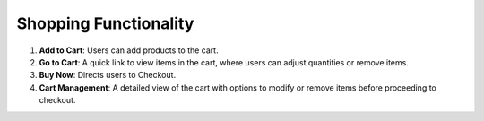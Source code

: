 Shopping Functionality
============================

1. **Add to Cart**: Users can add products to the cart.

2. **Go to Cart**: A quick link to view items in the cart, where users can adjust quantities or remove items.

3. **Buy Now**: Directs users to Checkout.

4. **Cart Management**: A detailed view of the cart with options to modify or remove items before proceeding to checkout.

